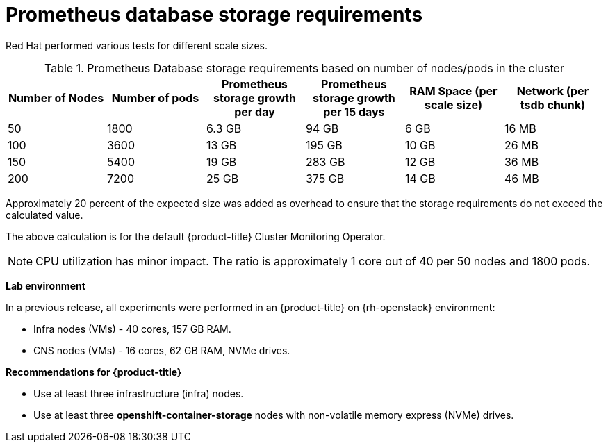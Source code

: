 // Module included in the following assemblies:
//
// * scalability_and_performance/scaling-cluster-monitoring-operator.adoc
// * installing-byoh/installing-existing-hosts.adoc

[id="prometheus-database-storage-requirements_{context}"]
= Prometheus database storage requirements

Red Hat performed various tests for different scale sizes.

.Prometheus Database storage requirements based on number of nodes/pods in the cluster
[options="header"]
|===
|Number of Nodes |Number of pods |Prometheus storage growth per day |Prometheus storage growth per 15 days |RAM Space (per scale size) |Network (per tsdb chunk)

|50
|1800
|6.3 GB
|94 GB
|6 GB
|16 MB

|100
|3600
|13 GB
|195 GB
|10 GB
|26 MB

|150
|5400
|19 GB
|283 GB
|12 GB
|36 MB

|200
|7200
|25 GB
|375 GB
|14 GB
|46 MB
|===

Approximately 20 percent of the expected size was added as overhead to ensure
that the storage requirements do not exceed the calculated value.

The above calculation is for the default {product-title} Cluster Monitoring
Operator.

[NOTE]
====
CPU utilization has minor impact. The ratio is approximately 1 core out of 40
per 50 nodes and 1800 pods.
====

*Lab environment*

In a previous release, all experiments were performed in an {product-title} on
{rh-openstack} environment:

* Infra nodes (VMs) - 40 cores, 157 GB RAM.
* CNS nodes (VMs) - 16 cores, 62 GB RAM, NVMe drives.

*Recommendations for {product-title}*

* Use at least three infrastructure (infra) nodes.
* Use at least three *openshift-container-storage* nodes with non-volatile memory express (NVMe) drives.
